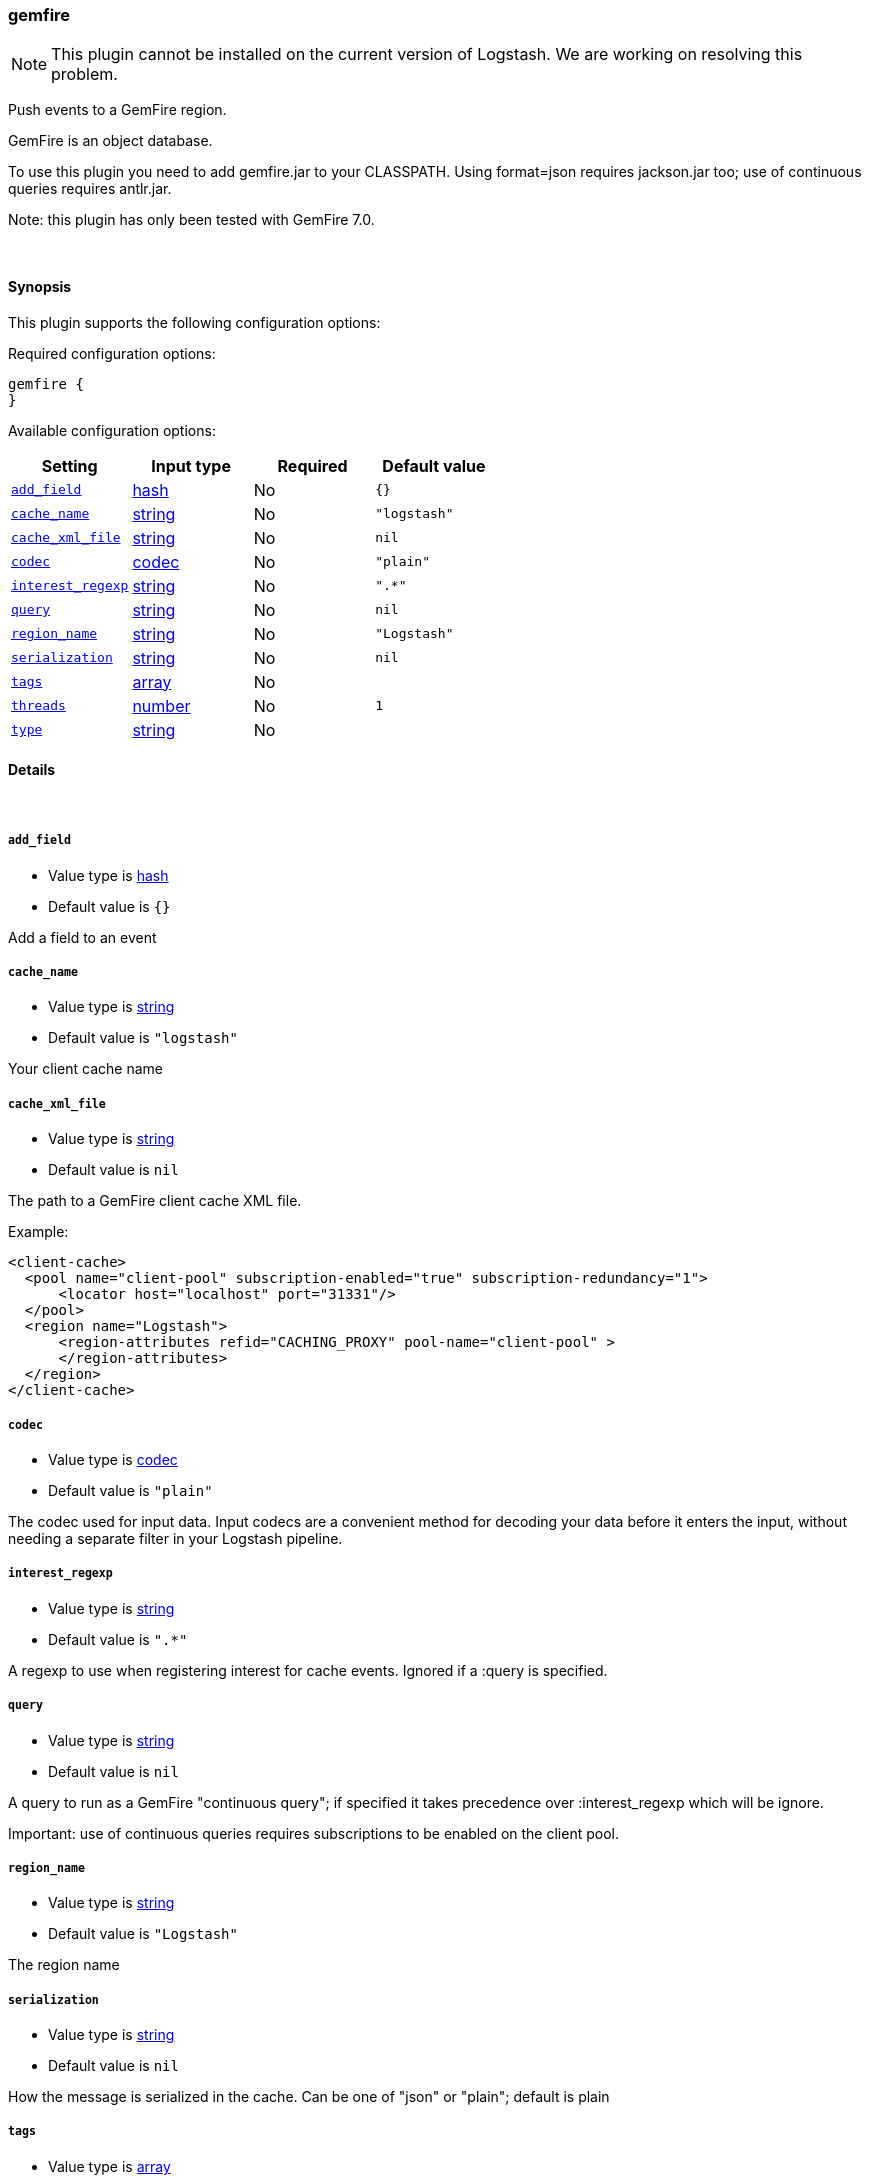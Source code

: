 [[plugins-inputs-gemfire]]
=== gemfire

NOTE: This plugin cannot be installed on the current version of Logstash. We are working on resolving this problem.

Push events to a GemFire region.

GemFire is an object database.

To use this plugin you need to add gemfire.jar to your CLASSPATH.
Using format=json requires jackson.jar too; use of continuous
queries requires antlr.jar.

Note: this plugin has only been tested with GemFire 7.0.


&nbsp;

==== Synopsis

This plugin supports the following configuration options:

Required configuration options:

[source,json]
--------------------------
gemfire {
}
--------------------------



Available configuration options:

[cols="<,<,<,<m",options="header",]
|=======================================================================
|Setting |Input type|Required|Default value
| <<plugins-inputs-gemfire-add_field>> |<<hash,hash>>|No|`{}`
| <<plugins-inputs-gemfire-cache_name>> |<<string,string>>|No|`"logstash"`
| <<plugins-inputs-gemfire-cache_xml_file>> |<<string,string>>|No|`nil`
| <<plugins-inputs-gemfire-codec>> |<<codec,codec>>|No|`"plain"`
| <<plugins-inputs-gemfire-interest_regexp>> |<<string,string>>|No|`".*"`
| <<plugins-inputs-gemfire-query>> |<<string,string>>|No|`nil`
| <<plugins-inputs-gemfire-region_name>> |<<string,string>>|No|`"Logstash"`
| <<plugins-inputs-gemfire-serialization>> |<<string,string>>|No|`nil`
| <<plugins-inputs-gemfire-tags>> |<<array,array>>|No|
| <<plugins-inputs-gemfire-threads>> |<<number,number>>|No|`1`
| <<plugins-inputs-gemfire-type>> |<<string,string>>|No|
|=======================================================================


==== Details

&nbsp;

[[plugins-inputs-gemfire-add_field]]
===== `add_field` 

  * Value type is <<hash,hash>>
  * Default value is `{}`

Add a field to an event

[[plugins-inputs-gemfire-cache_name]]
===== `cache_name` 

  * Value type is <<string,string>>
  * Default value is `"logstash"`

Your client cache name

[[plugins-inputs-gemfire-cache_xml_file]]
===== `cache_xml_file` 

  * Value type is <<string,string>>
  * Default value is `nil`

The path to a GemFire client cache XML file.

Example:

     <client-cache>
       <pool name="client-pool" subscription-enabled="true" subscription-redundancy="1">
           <locator host="localhost" port="31331"/>
       </pool>
       <region name="Logstash">
           <region-attributes refid="CACHING_PROXY" pool-name="client-pool" >
           </region-attributes>
       </region>
     </client-cache>


[[plugins-inputs-gemfire-codec]]
===== `codec` 

  * Value type is <<codec,codec>>
  * Default value is `"plain"`

The codec used for input data. Input codecs are a convenient method for decoding your data before it enters the input, without needing a separate filter in your Logstash pipeline.

[[plugins-inputs-gemfire-interest_regexp]]
===== `interest_regexp` 

  * Value type is <<string,string>>
  * Default value is `".*"`

A regexp to use when registering interest for cache events.
Ignored if a :query is specified.

[[plugins-inputs-gemfire-query]]
===== `query` 

  * Value type is <<string,string>>
  * Default value is `nil`

A query to run as a GemFire "continuous query"; if specified it takes
precedence over :interest_regexp which will be ignore.

Important: use of continuous queries requires subscriptions to be enabled on the client pool.

[[plugins-inputs-gemfire-region_name]]
===== `region_name` 

  * Value type is <<string,string>>
  * Default value is `"Logstash"`

The region name

[[plugins-inputs-gemfire-serialization]]
===== `serialization` 

  * Value type is <<string,string>>
  * Default value is `nil`

How the message is serialized in the cache. Can be one of "json" or "plain"; default is plain

[[plugins-inputs-gemfire-tags]]
===== `tags` 

  * Value type is <<array,array>>
  * There is no default value for this setting.

Add any number of arbitrary tags to your event.

This can help with processing later.

[[plugins-inputs-gemfire-threads]]
===== `threads` 

  * Value type is <<number,number>>
  * Default value is `1`



[[plugins-inputs-gemfire-type]]
===== `type` 

  * Value type is <<string,string>>
  * There is no default value for this setting.

Add a `type` field to all events handled by this input.

Types are used mainly for filter activation.

The type is stored as part of the event itself, so you can
also use the type to search for it in Kibana.

If you try to set a type on an event that already has one (for
example when you send an event from a shipper to an indexer) then
a new input will not override the existing type. A type set at
the shipper stays with that event for its life even
when sent to another Logstash server.



